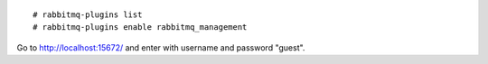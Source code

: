 ::

  # rabbitmq-plugins list
  # rabbitmq-plugins enable rabbitmq_management

Go to http://localhost:15672/ and enter with username and password "guest".
